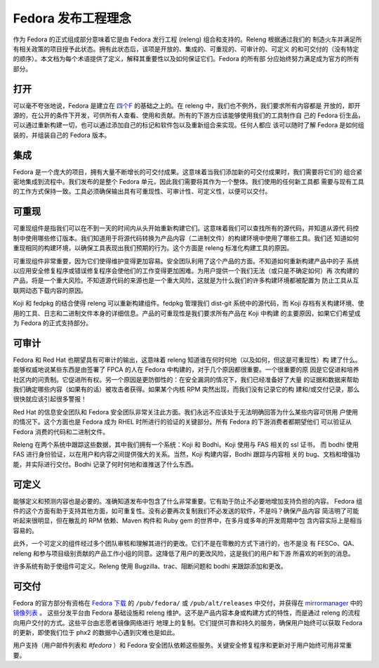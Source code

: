 .. SPDX-License-Identifier:    CC-BY-SA-3.0


.. _philosophy:

=====================================
Fedora 发布工程理念
=====================================

作为 Fedora 的正式组成部分意味着它是由 Fedora 发行工程 (releng) 组合和支持的。Releng 根据通过我们的
制造火车并满足所有相关政策的项目授予此状态。拥有此状态后，该项是开放的、集成的、可重现的、可审计的、可定义
的和可交付的（没有特定的顺序）。本文档为每个术语提供了定义，解释其重要性以及如何保证它们。Fedora 的所有部
分应始终努力满足成为官方的所有部分。

打开
====

可以毫不夸张地说，Fedora 是建立在 `四个F`_ 的基础之上的。在 releng 中，我们也不例外，我们要求所有内容都是
开放的，即开源的，在公开的条件下开发，可供所有人查看、使用和贡献。所有的下游方应该能够使用我们的工具制作自
己的 Fedora 衍生品，可以通过重新构建一切，也可以通过添加自己的标记和软件包以及重新组合来实现。任何人都应
该可以随时了解 Fedora 是如何组装的，并组装自己的 Fedora 版本。

集成
==========

Fedora 是一个庞大的项目，拥有大量不断增长的可交付成果。这意味着当我们添加新的可交付成果时，我们需要将它们的
组合紧密地集成到流程中。我们发布的是整个 Fedora 单元，因此我们需要将其作为一个整体。我们使用的任何新工具都
需要与现有工具的工作方式保持一致。工具必须确保输出具有可重现性、可审计性、可定义性，以便可以交付。

可重现
============

可重现组件是指我们可以在不到一天的时间内从头开始重新构建它们。这意味着我们可以查找所有的源代码，并知道从源代
码控制中使用哪些修订版本。我们知道用于将源代码转换为产品内容（二进制文件）的构建环境中使用了哪些工具。我们还
知道如何重现相同的构建环境，以确保工具表现出我们预期的行为。这个方面是 releng 标准化构建工具的原因。

可重现组件非常重要，因为它们使得维护变得更加容易。安全团队利用了这个产品的方面。不知道如何重新构建产品中的子
系统以应用安全修复程序或错误修复程序会使他们的工作变得更加困难。为用户提供一个我们无法（或只是不确定如何）再
次构建的产品，将是一个重大风险。不知道源代码的来源也是一个重大风险，这就是为什么我们的许多构建环境都被配置为
防止工具从互联网动态下载内容的原因。

Koji 和 fedpkg 的结合使得 releng 可以重新构建组件。fedpkg 管理我们 dist-git 系统中的源代码，而 Koji 
存档有关构建环境、使用的工具、日志和二进制文件本身的详细信息。产品的可重现性是我们要求所有产品在 Koji 中构建
的主要原因，如果它们希望成为 Fedora 的正式支持部分。

可审计
=========

Fedora 和 Red Hat 也期望具有可审计的输出，这意味着 releng 知道谁在何时何地（以及如何，但这是可重现性）构
建了什么。能够权威地说某些东西是由签署了 FPCA 的人在 Fedora 中构建的，对于几个原因都很重要。一个很重要的原
因是它促进和培养社区内的问责制。它促进所有权。另一个原因是更防御性的：在安全漏洞的情况下，我们已经准备好了大量
的证据和数据来帮助我们确定哪些内容（如果有的话）被攻击者获得。如果某个内核 RPM 突然出现，而我们没有记录它的构
建和/或交付记录，那么很快就应该引起很多警报！

Red Hat 的信息安全团队和 Fedora 安全团队非常关注此方面。我们永远不应该处于无法明确回答为什么某些内容可供用
户使用的情况下。这个方面也是 Fedora 成为 RHEL 时所进行的验证的关键部分。所有 Fedora 的下游消费者都期望他们
可以验证从 Fedora 消费的代码和二进制文件。

Releng 在两个系统中跟踪这些数据，其中我们拥有一个系统：Koji 和 Bodhi。Koji 使用与 FAS 相关的 ssl 证书，
而 bodhi 使用 FAS 进行身份验证，以在用户和内容之间提供强大的关系。当然，Koji 构建内容，Bodhi 跟踪与内容相
关的 bug、文档和增强功能，并实际进行交付。Bodhi 记录了何时何地和谁推送了什么东西。


可定义
=========

能够定义和预测内容也是必要的。准确知道发布中包含了什么非常重要。它有助于防止不必要地增加支持负担的内容。 
Fedora 组件的这个方面有助于支持其他方面，如可重复性。没有必要再次复制我们不必发送的软件，不是吗？确保产品内容
简洁明了可能听起来很明显，但在散乱的 RPM 依赖、Maven 构件和 Ruby gem 的世界中，在多月或多年的开发周期中包
含内容实际上是相当容易的。

此外，一个可定义的组件经过多个团队审核和理解其进行的更改。它们不是在零散的方式下进行的，也不是没
有 FESCo、QA、releng 和参与项目级别贡献的产品工作小组的同意。这降低了用户的更改风险，这是我们的用户和下游
所喜欢的听到的消息。

许多系统有助于使组件可定义。Releng 使用 Bugzilla、trac、阻断问题和 bodhi 来跟踪添加和更改。


可交付
===========

Fedora 的官方部分有资格在 `Fedora 下载`_ 的 ``/pub/fedora/`` 或 ``/pub/alt/releases`` 中交付，并获得在 `mirrormanager`_ 中的 `镜像列表`_ 。
这些分发平台由 Fedora 基础设施和 releng 维护。这不是产品内容本身或构建方式的特性，而是通过 releng 的流程向用户交付的方式。这些平台由志愿者镜像网络进行
地理上的复制。它们提供可靠和持久的服务，确保用户始终可以获取 Fedora 的更新，即使我们位于 phx2 的数据中心遇到灾难也是如此。

用户支持（用户邮件列表和 `#fedora` ）和 Fedora 安全团队依赖这些服务。关键安全修复程序和更新对于用户始终可用非常重要。


.. _四个F: https://fedoraproject.org/wiki/Foundations
.. _Fedora 下载: https://dl.fedoraproject.org/pub/
.. _镜像列表: https://admin.fedoraproject.org/mirrormanager
.. _mirrormanager: https://github.com/fedora-infra/mirrormanager2
